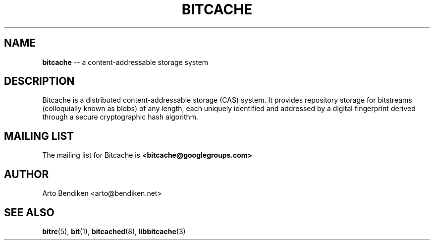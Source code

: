.TH BITCACHE 7 "December 2010" "Bitcache 0\&.0\&.1" "Bitcache Manual"
.SH NAME
\fBbitcache\fP \-\- a content-addressable storage system
.SH DESCRIPTION
Bitcache is a distributed content-addressable storage (CAS) system. It
provides repository storage for bitstreams (colloquially known as blobs) of
any length, each uniquely identified and addressed by a digital fingerprint
derived through a secure cryptographic hash algorithm.
.SH MAILING LIST
The mailing list for Bitcache is \fB<bitcache@googlegroups.com>\fP
.SH AUTHOR
Arto Bendiken <arto@bendiken.net>
.SH SEE ALSO
.BR bitrc (5),
.BR bit (1),
.BR bitcached (8),
.BR libbitcache (3)
